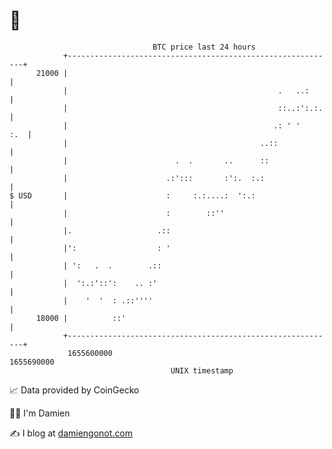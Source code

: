 * 👋

#+begin_example
                                   BTC price last 24 hours                    
               +------------------------------------------------------------+ 
         21000 |                                                            | 
               |                                               .   ..:      | 
               |                                               ::..:':.:.   | 
               |                                              .: ' '    :.  | 
               |                                           ..::             | 
               |                        .  .       ..      ::               | 
               |                      .:':::       :':.  :.:                | 
   $ USD       |                      :     :.:....:  ':.:                  | 
               |                      :        ::''                         | 
               |.                   .::                                     | 
               |':                  : '                                     | 
               | ':   .  .        .::                                       | 
               |  ':.:'::':    .. :'                                        | 
               |    '  '  : .::''''                                         | 
         18000 |          ::'                                               | 
               +------------------------------------------------------------+ 
                1655600000                                        1655690000  
                                       UNIX timestamp                         
#+end_example
📈 Data provided by CoinGecko

🧑‍💻 I'm Damien

✍️ I blog at [[https://www.damiengonot.com][damiengonot.com]]
